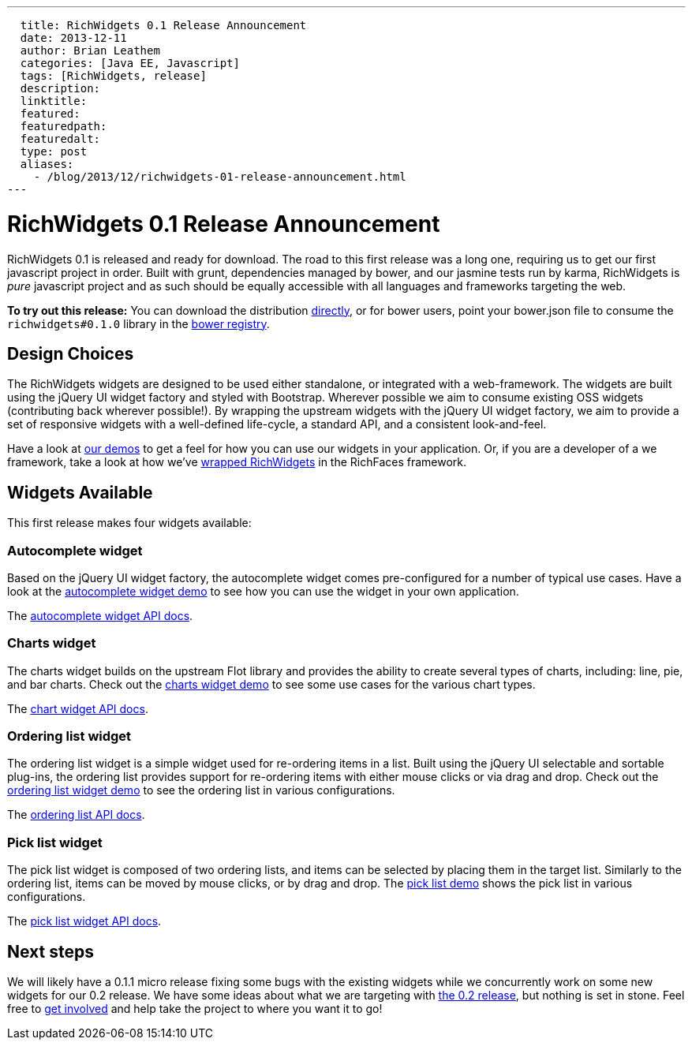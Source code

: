 ---
  title: RichWidgets 0.1 Release Announcement
  date: 2013-12-11
  author: Brian Leathem
  categories: [Java EE, Javascript]
  tags: [RichWidgets, release]
  description:
  linktitle:
  featured:
  featuredpath:
  featuredalt:
  type: post
  aliases:
    - /blog/2013/12/richwidgets-01-release-announcement.html
---

= RichWidgets 0.1 Release Announcement

RichWidgets 0.1 is released and ready for download.  The road to this first release was a long one, requiring us to get our first javascript project in order.  Built with grunt, dependencies managed by bower, and our jasmine tests run by karma, RichWidgets is _pure_ javascript project and as such should be equally accessible with all languages and frameworks targeting the web.

[.alert.alert-info]
*To try out this release:* You can download the distribution https://github.com/richwidgets/richwidgets/releases[directly], or for bower users, point your bower.json file to consume the `richwidgets#0.1.0` library in the http://sindresorhus.com/bower-components/#!/search/richwidgets[bower registry].

== Design Choices
The RichWidgets widgets are designed to be used either standalone, or integrated with a web-framework.  The widgets are built using the jQuery UI widget factory and styled with Bootstrap.  Wherever possible we aim to consume existing OSS widgets (contributing back wherever possible!).  By wrapping the upstream widgets with the jQuery UI widget factory, we aim to provide a set of responsive widgets with a well-defined life-cycle, a standard API, and a consistent look-and-feel.

Have a look at http://www.richwidgets.io/[our demos] to get a feel for how you can use our widgets in your application.  Or, if you are a developer of a we framework, take a look at how we've link:richfaces-500alpha2-release-announcement.html[wrapped RichWidgets] in the RichFaces framework.

== Widgets Available

This first release makes four widgets available:

=== Autocomplete widget
Based on the jQuery UI widget factory, the autocomplete widget comes pre-configured
for a number of typical use cases.  Have a look at the http://www.richwidgets.io/input/autocomplete.html[autocomplete widget demo] to see how you can use the widget in your own application.

The http://www.richwidgets.io/api/classes/autocomplete.html[autocomplete widget API docs].

=== Charts widget
The charts widget builds on the upstream Flot library and provides the ability to create several types of charts, including: line, pie, and bar charts.  Check out the http://www.richwidgets.io/output/charts.html[charts widget demo] to see some use cases for the various chart types.

The http://www.richwidgets.io/api/classes/chart.html[chart widget API docs].

=== Ordering list widget
The ordering list widget is a simple widget used for re-ordering items in a list.  Built using the jQuery UI selectable and sortable plug-ins, the ordering list provides support for re-ordering items with either mouse clicks or via drag and drop.  Check out the http://www.richwidgets.io/select/ordering-list.html[ordering list widget demo] to see the ordering list in various configurations.

The http://www.richwidgets.io/api/classes/orderingList.html[ordering list API docs].

=== Pick list widget
The pick list widget is composed of two ordering lists, and items can be selected by placing them in the target list.  Similarly to the ordering list, items can be moved by mouse clicks, or by drag and drop.  The http://www.richwidgets.io/select/pick-list.html[pick list demo] shows the pick list in various configurations.

The http://www.richwidgets.io/api/classes/pickList.html[pick list widget API docs].

== Next steps
We will likely have a 0.1.1 micro release fixing some bugs with the existing widgets while we concurrently work on some new widgets for our 0.2 release.  We have some ideas about what we are targeting with https://github.com/richwidgets/richwidgets/issues?milestone=2[the 0.2 release], but nothing is set in stone.  Feel free to http://www.richwidgets.io/contributing.html[get involved] and help take the project to where you want it to go!
